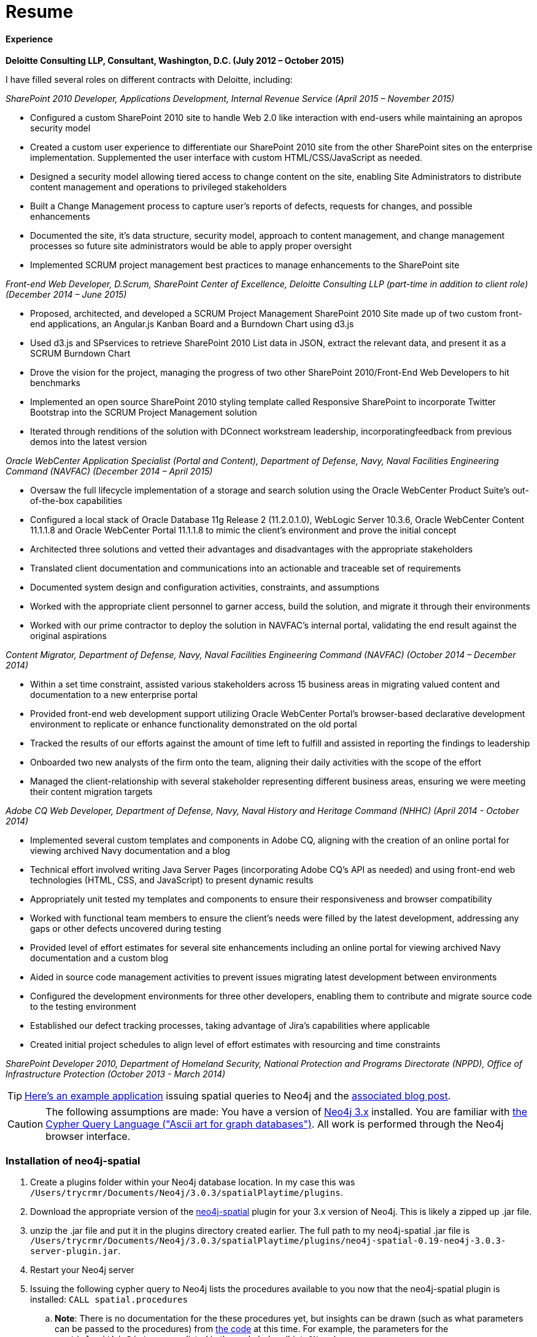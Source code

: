 = Resume
//^

:hp-tags: Terry, Creamer, Resume
//^

==== Experience

//^

.*Deloitte Consulting LLP, Consultant, Washington, D.C. (July 2012 – October 2015)*
I have filled several roles on different contracts with Deloitte, including:

_SharePoint 2010 Developer, Applications Development, Internal Revenue Service (April 2015 – November 2015)_

* Configured a custom SharePoint 2010 site to handle Web 2.0 like interaction with end-users while maintaining an apropos security model

* Created a custom user experience to differentiate our SharePoint 2010 site from the other SharePoint sites on the enterprise implementation. Supplemented the user interface with custom HTML/CSS/JavaScript as needed.

* Designed a security model allowing tiered access to change content on the site, enabling Site Administrators to distribute content management and operations to privileged stakeholders

* Built a Change Management process to capture user’s reports of defects, requests for changes, and possible enhancements

* Documented the site, it’s data structure, security model, approach to content management, and change management processes so future site administrators would be able to apply proper oversight

* Implemented SCRUM project management best practices to manage enhancements to the SharePoint site

_Front-end Web Developer, D.Scrum, SharePoint Center of Excellence, Deloitte Consulting LLP (part-time in addition to client role) (December 2014 – June 2015)_

* Proposed, architected, and developed a SCRUM Project Management SharePoint 2010 Site made up of two custom front-end applications, an Angular.js Kanban Board and a Burndown Chart using d3.js

* Used d3.js and SPservices to retrieve SharePoint 2010 List data in JSON, extract the relevant data, and present it as a SCRUM Burndown Chart

* Drove the vision for the project, managing the progress of two other SharePoint 2010/Front-End Web Developers to hit benchmarks

* Implemented an open source SharePoint 2010 styling template called Responsive SharePoint to incorporate Twitter Bootstrap into the SCRUM Project Management solution

* Iterated through renditions of the solution with DConnect workstream leadership, incorporatingfeedback from previous demos into the latest version

_Oracle WebCenter Application Specialist (Portal and Content), Department of Defense, Navy, Naval Facilities Engineering Command (NAVFAC) (December 2014 – April 2015)_

* Oversaw the full lifecycle implementation of a storage and search solution using the Oracle WebCenter Product Suite’s out-of-the-box capabilities

* Configured a local stack of Oracle Database 11g Release 2 (11.2.0.1.0), WebLogic Server 10.3.6,
Oracle WebCenter Content 11.1.1.8 and Oracle WebCenter Portal 11.1.1.8 to mimic the client’s
environment and prove the initial concept
* Architected three solutions and vetted their advantages and disadvantages with the appropriate
stakeholders
* Translated client documentation and communications into an actionable and traceable set of
requirements
* Documented system design and configuration activities, constraints, and assumptions
* Worked with the appropriate client personnel to garner access, build the solution, and migrate it
through their environments
* Worked with our prime contractor to deploy the solution in NAVFAC’s internal portal, validating
the end result against the original aspirations


_Content Migrator, Department of Defense, Navy, Naval Facilities Engineering Command (NAVFAC) (October 2014 – December 2014)_

* Within a set time constraint, assisted various stakeholders across 15 business areas in migrating
valued content and documentation to a new enterprise portal
* Provided front-end web development support utilizing Oracle WebCenter Portal’s browser-based
declarative development environment to replicate or enhance functionality demonstrated on the old
portal
* Tracked the results of our efforts against the amount of time left to fulfill and assisted in reporting
the findings to leadership
* Onboarded two new analysts of the firm onto the team, aligning their daily activities with the scope
of the effort
* Managed the client-relationship with several stakeholder representing different business areas,
ensuring we were meeting their content migration targets

_Adobe CQ Web Developer, Department of Defense, Navy, Naval History and Heritage
Command (NHHC) (April 2014 - October 2014)_

* Implemented several custom templates and components in Adobe CQ, aligning with the creation of an online portal for viewing archived Navy documentation and a blog
* Technical effort involved writing Java Server Pages (incorporating Adobe CQ’s API as needed) and
using front-end web technologies (HTML, CSS, and JavaScript) to present dynamic results
* Appropriately unit tested my templates and components to ensure their responsiveness and browser
compatibility
* Worked with functional team members to ensure the client’s needs were filled by the latest development, addressing any gaps or other defects uncovered during testing
* Provided level of effort estimates for several site enhancements including an online portal for viewing archived Navy documentation and a custom blog
* Aided in source code management activities to prevent issues migrating latest development between
environments
* Configured the development environments for three other developers, enabling them to contribute and migrate source code to the testing environment
* Established our defect tracking processes, taking advantage of Jira’s capabilities where applicable
* Created initial project schedules to align level of effort estimates with resourcing and time constraints

_SharePoint Developer 2010, Department of Homeland Security, National Protection and Programs Directorate (NPPD), Office of Infrastructure Protection (October 2013 - March 2014)_





TIP: link:http://legis-graph.github.io/legis-graph-spatial/[Here's an example application] issuing spatial queries to Neo4j and the link:https://neo4j.com/blog/geospatial-indexing-us-congress-neo4j/[associated blog post].

CAUTION: The following assumptions are made: You have a version of link:https://neo4j.com/download/other-releases/[Neo4j 3.x] installed. You are familiar with link:http://neo4j.com/docs/developer-manual/current/get-started/#cypher-getting-started[the Cypher Query Language ("Ascii art for graph databases")]. All work is performed through the Neo4j browser interface.

=== Installation of neo4j-spatial
. Create a plugins folder within your Neo4j database location. In my case this was
`/Users/trycrmr/Documents/Neo4j/3.0.3/spatialPlaytime/plugins`.
. Download the appropriate version of the link:https://github.com/neo4j-contrib/spatial[neo4j-spatial] plugin for your 3.x version of Neo4j. This is likely a zipped up .jar file.
. unzip the .jar file and put it in the plugins directory created earlier. The full path to my neo4j-spatial .jar file is `/Users/trycrmr/Documents/Neo4j/3.0.3/spatialPlaytime/plugins/neo4j-spatial-0.19-neo4j-3.0.3-server-plugin.jar`.
. Restart your Neo4j server
. Issuing the following cypher query to Neo4j lists the procedures available to you now that the neo4j-spatial plugin is installed: `CALL spatial.procedures`
.. *Note*: There is no documentation for the these procedures yet, but insights can be drawn (such as what parameters can be passed to the procedures) from link:https://github.com/neo4j-contrib/spatial/blob/master/src/main/java/org/neo4j/gis/spatial/procedures/SpatialProcedures.java[the code] at this time. For example, the parameters for the `spatial.withinDistance` are listed in the code below (hint: `@Name`)

[source,java]
----
    @Procedure("spatial.withinDistance")
    @PerformsWrites // TODO FIX
    public Stream<NodeDistanceResult> findGeometriesWithinDistance(
            @Name("layerName") String name,
            @Name("coordinate") Object coordinate,
            @Name("distanceInKm") double distanceInKm) {

        Layer layer = getLayerOrThrow(name);
        return GeoPipeline
                .startNearestNeighborLatLonSearch(layer, toCoordinate(coordinate), distanceInKm)
                .sort(DISTANCE)
                .stream().map(r -> {
                    double distance = r.hasProperty(DISTANCE) ? ((Number) r.getProperty(DISTANCE)).doubleValue() : -1;
                    return new NodeDistanceResult(r.getGeomNode(), distance);
                });
    }
----
//^ 

//NOTE: No data is imported by this plugin. Each map layer can be created by pointing the appropriate procedure at a shapefile. 

=== Importing a Map Layer
. Find the mapping data (i.e. Shapefiles) of the area you would like your graph database to map. In this case we will use link:http://www.naturalearthdata.com/downloads/10m-cultural-vectors/10m-admin-0-countries/[Shapefiles provided by Natural Earth, supported by the North American Cartographic Information Society].
.. Of note: The download will contain several files. We will need all of them. 
. Two of the procedures neo4j-spatial provides (as of October 2016) are `addLayer(name :: STRING?, type :: STRING?, encoderConfig :: STRING?)` and `importShapefileToLayer(layerName :: STRING?, uri :: STRING?)`. addLayer takes three arguments: The name to use for the layer, the type of layer it is, and how it will be encoded. importShapefileToLayer takes two arguments: The name of the layer to import the Shapefile to and a URI of where the Shapefiles are located. Validate these procedures exists then:
.. Call the addLayer procedure. In my case the cypher statement was `CALL spatial.addLayer("countryBordersWKT","WKT","")`. How it is encoded can be left blank in this instance.
.. Place the folder containing all the files downloaded in step 1 in Neo4j's /bin directory. In my case the location of the directory was `/Applications/Neo4j Community Edition 2.app/Contents/Resources/app/bin`. The procedure will look for the folder of Shapefiles in the /bin directory.
.. Call the procedure importShapefileToLayer passing the name of the layer and the location of the .shp file within the Shapefiles folder relative to the /bin directory. In my case the call was `CALL spatial.importShapefileToLayer("countryBordersWKT","ne_10m_admin_0_countries/ne_10m_admin_0_countries.shp")`. This creates the link:https://en.wikipedia.org/wiki/R-tree[R-tree] structure within Neo4j database, which could be thought of as the mathematical backbone of the spatial capabilities neo4j-spatial facilitates creating and curating.
.. If the procedures ran without errors your map layer was successfully imported! You can validate this by finding the "spatial root" node and expanding the other nodes it's related to.
//^

----
MATCH (n:ReferenceNode) RETURN n LIMIT 1
----
//^ 

NOTE: Maps can vary given what countries are recognized by the organizations creating the map in conjunction with when they were created. A pretty obvious example would be a map created in the 1600s would not include the United States. 

=== Finding a Point Within a Country

--1. Now that we have a map layer consisting of the world's countries we can find what country a point resides in. To make our Cypher statements more intuitive add a "Country" label to all nodes referencing the RTREE:

----
MATCH ()-[:RTREE_REFERENCE]->(c)
SET c:Country
RETURN c.NAME ORDER BY c.NAME
----

--2. The withinDistance procedure will give us the nearest node to a point. Naturally, if a point is within a country, that country is the nearest country to that point. Passing what map layer withinDistance should use, the latitude and longitude as a map (i.e. key value pairs within curly brackets), and the radius around our point we would like to perform our search will provide use all the country nodes within one meter of this point.

----
CALL spatial.withinDistance('countryBordersWKT',
{latitude: 33.93, longitude: -118.40}, 0.001) YIELD node as c
RETURN c.NAME
----

As the latitude and longitude for Los Angeles was used this query should return "United States". 

CAUTION: Keep an eye out for negative latitudes and longitudes. link:https://mynasadata.larc.nasa.gov/latitudelongitude-finder/[Here's a handy map for validating your querying the area of the world you think you are.]

== Search for the distance between nodes in the same country
--1. Create a node with a latitude and longitude. The following query will also create a `WITHIN` relationship between that node and the country it resides in. This will be useful if one would like to query for points only within a specific country.

----
CREATE (l:Location {latitude: 43.65, longitude: -79.38, name: "Toronto"})
WITH l
CALL spatial.withinDistance('countryBordersWKT',
{latitude: l.latitude, longitude: l.longitude}, 0.001) YIELD node as c
CREATE (l)-[:WITHIN]->(c)
RETURN *
----

--2. Validate you can perform a query that calculates the distance between two location nodes. 

----
MATCH (a:Location {name: "Baltimore"}),(b:Location {name: "Los Angeles"})
RETURN a.name, b.name, toInt(distance(point(a),point(b)) / 1000) as distance;
----

This query will provide the distance in kilometers between two locations which are in the same country:

----
MATCH (a:Location {name: "Baltimore"}),(b:Location),(a)-[:WITHIN]->(c:Country)
WHERE NOT a.name = b.name AND (b)-[:WITHIN]->(c)
RETURN a.name, b.name, c.NAME, toInt(distance(point(a),point(b)) / 1000) as distanceInKM ORDER BY distanceInKM
----

IMPORTANT: To be continued...

TODO::

* Create test data to prove spatial capabilities
* Issue a spatial cypher query on test data
* Incorporate into larger dataset
* Prove on a larger dataset

.stuff
. Add layer
. Add nodes to layer
.. Bulk add nodes to layer
. issue query using findGeometriesWithinDistance (or withinDistance)

NOTES::
* link:https://vimeo.com/89064528[0313 - Recommend Restaurants Near Me: Introduction to Neo4j Spatial]
* http://stackoverflow.com/questions/26560023/how-do-i-create-a-spacial-index-in-neo4j-using-only-cypher
* http://stackoverflow.com/questions/37219809/neo4j-3-0-0-spatial-in-cypher
* http://www.lyonwj.com/2016/08/09/neo4j-spatial-procedures-congressional-boundaries/
* https://hiu.state.gov/data/data.aspx
* http://trac.osgeo.org/gdal/wiki/DownloadingGdalBinaries
* http://gis.stackexchange.com/questions/7339/converting-shapefiles-to-text-ascii-files
* http://gis.stackexchange.com/questions/54870/how-to-convert-a-shapefile-to-wkt
* http://gist.asciidoctor.org/?dropbox-14493611%2Fcypher_spatial.adoc#_spatial_procedures
* http://www.naturalearthdata.com/downloads/10m-cultural-vectors/10m-admin-0-countries/
** GeoJSON of ^ https://github.com/AshKyd/geojson-regions/tree/master/data/countries/ne_10m_admin_0_countries.geo.json
* ESRI countries https://www.arcgis.com/home/item.html?id=3864c63872d84aec91933618e3815dd2
* https://en.wikipedia.org/wiki/World_Geodetic_System
* WGS countries http://www.gadm.org/country 
* more up to date William Lyons post on using the user defined procedures in neo4j-spatial http://www.lyonwj.com/2016/08/09/neo4j-spatial-procedures-congressional-boundaries/
* neo4j-spatial guy http://stackoverflow.com/users/2954199/william-lyon?tab=profile
* http://stackoverflow.com/questions/38231044/how-do-i-create-a-simplepointlayer-in-neo4j-spatial
* http://neo4j-contrib.github.io/spatial/
* http://techslides.com/list-of-countries-and-capitals
* https://neo4j.com/docs/developer-manual/current/cypher/#_spherical_distance_using_the_haversin_function

//^ 

//WARNING: These instructions are for standing up a simple, unsecure Squid instance. Secure appropriately for your context. 


////
EXTRA STUFF


--2. Create a point layer. This can be done using the neo4j-spatial procedure `addLayer`:

----
CALL spatial.addLayer("locations","SimplePoint","")
----

--3. Add the nodes to the point layer. The following cypher will add all the nodes with the `Location` label to the point layer:

----
MATCH (l:Location)
WHERE NOT (l)<-[:RTREE_REFERENCE]-()
WITH collect(l) AS locations
CALL spatial.addNodes('locations', locations) YIELD node
RETURN count(*)
----


END EXTRA STUFF


.Configuration
. Optional, remove comments from squid.conf, `grep -Eiv '(^#|^$)' /etc/squid/squid.conf > /etc/squid/squid.conf.new`
. Set `http_port` from `3128` to `80 accel allow-direct`. This will allow Squid to proxy all HTTP traffic.
. Add the following rules. They will allow Squid to process and reply to any http traffic it receives:
.. `http_access allow all`
.. `http_reply_access allow all`

//^ 

TIP: For all the ways Squid can be configured, take advantage of link:http://wiki.squid-cache.org/[Squid's Wiki] and their link:http://www.squid-cache.org/Doc/[website's documentation] (particularly their link:http://www.squid-cache.org/Doc/config/[list of Squid configs]).

.Starting
. Enable Squid with systemctl: `systemctl enable squid`
. Start Squid: `systemctl start squid`
. Validate Squid is running by checking the processes `ps -ax | grep "squid"`
//^ 

NOTE: Changes to the squid.conf are implemented by restarting Squid ( `systemctl restart squid` )

TIP: Firefox 47.x can be configured to point all traffic to a proxy server under Preferences > Advanced > Network > Connection. Can be useful for testing Squid.

=== Optional Configurations

.Caching
. Uncomment `cache_dir ufs /var/spool/squid 100 16 256`
. Comment out all the `refresh_pattern` configs except `refresh_pattern .`

TIP: Validate Squid is properly proxying requests by tailing the access logs on the Squid server `tail -f /var/logs/squid/access.log`

NOTE: If testing using Firefox 47.x by disabling the local browser web cache by changing the amount of space allocated to the local web cache to 0mb at Preferences > Advanced > Network > Cached Web Content

.Load Balancer
. Add the following configs to squid.conf, inserting the appropriate IP or Public DNS as necessary:
.. `http_port 80 accel act-as-origin [insert primary destination server IP or Public DNS]`
.. `cache_peer [insert primary destination server IP or Public DNS] 80 0 no-query originserver round-robin`
.. `cache_peer [insert secondary destination server IP or Public DNS] parent 80 0 no-query originserver round-robin`
. Test by navigating to Squid. You should see content from one of the two destination servers. 